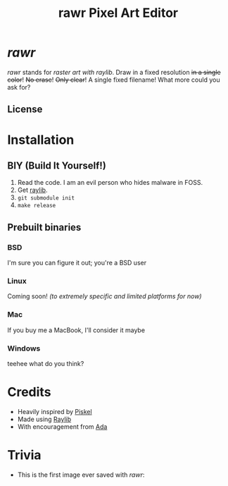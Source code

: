#+TITLE:rawr Pixel Art Editor
#+OPTIONS: toc:nil

[[https://github.com/pythonian23/rawr/assets/63051526/b3458970-3bd9-4f1a-afae-ad37b3d90d80.gif]]

* /rawr/
/rawr/ stands for /raster art with raylib/. Draw in a fixed resolution +in a
single color+! +No erase+! +Only clear+! A single fixed filename! What more
could you ask for?

** License
[[https://www.gnu.org/graphics/gplv3-with-text-136x68.png]]

* Installation
** BIY (Build It Yourself!)
1. Read the code. I am an evil person who hides malware in FOSS.
2. Get [[https://github.com/raysan5/raylib/][raylib]].
3. =git submodule init=
4. =make release=

** Prebuilt binaries
*** BSD
I'm sure you can figure it out; you're a BSD user
*** Linux
Coming soon! /(to extremely specific and limited platforms for now)/
*** Mac
If you buy me a MacBook, I'll consider it maybe
*** Windows
teehee what do you think?

* Credits
+ Heavily inspired by [[https://github.com/piskelapp/piskel][Piskel]]
+ Made using [[https://github.com/raysan5/raylib][Raylib]]
+ With encouragement from [[https://github.com/cmdada/][Ada]]

* Trivia
+ This is the first image ever saved with /rawr/: [[./first.png]]

